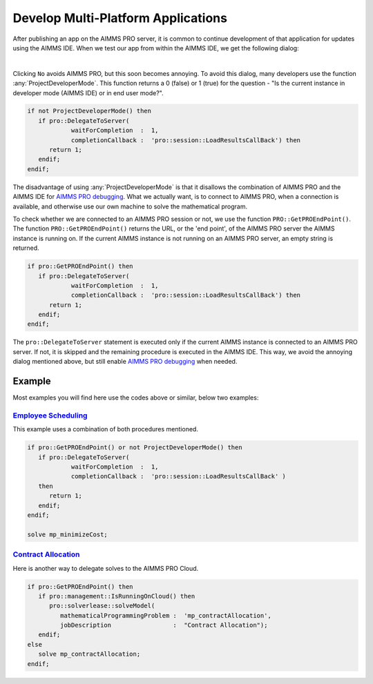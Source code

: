 Develop Multi-Platform Applications
====================================

.. meta::
   :description: Tips for developing flexible AIMMS applications for use on both AIMMS PRO and AIMMS IDE.
   :keywords: platform, pro


After publishing an app on the AIMMS PRO server, it is common to continue development of that application for updates using the AIMMS IDE. 
When we test our app from within the AIMMS IDE, we get the following dialog:

.. image:: images/useprosession.PNG
    :align: center

|

Clicking ``No`` avoids AIMMS PRO, but this soon becomes annoying. 
To avoid this dialog, many developers use the function :any:`ProjectDeveloperMode`. 
This function returns a 0 (false) or 1 (true) for the question - 
"Is the current instance in developer mode (AIMMS IDE) or in end user mode?".

.. code-block:: aimms

   if not ProjectDeveloperMode() then
      if pro::DelegateToServer( 
               waitForCompletion  :  1,
               completionCallback :  'pro::session::LoadResultsCallBack') then 
         return 1;
      endif;
   endif;

The disadvantage of using :any:`ProjectDeveloperMode` is that it disallows the combination of AIMMS PRO and the AIMMS IDE for `AIMMS PRO debugging <https://documentation.aimms.com/pro/debugging-pro.html>`_. 
What we actually want, is to connect to AIMMS PRO, when a connection is available, and otherwise use our own machine to solve the mathematical program.
 
To check whether we are connected to an AIMMS PRO session or not, we use the function ``PRO::GetPROEndPoint()``. 
The function ``PRO::GetPROEndPoint()`` returns the URL, or the 'end point', of the AIMMS PRO server the AIMMS instance is running on. 
If the current AIMMS instance is not running on an AIMMS PRO server, an empty string is returned.

.. code-block:: aimms

   if pro::GetPROEndPoint() then
      if pro::DelegateToServer( 
               waitForCompletion  :  1,
               completionCallback :  'pro::session::LoadResultsCallBack') then 
         return 1;
      endif;
   endif;

        
The ``pro::DelegateToServer`` statement is executed only if the current AIMMS instance is connected to an AIMMS PRO server. 
If not, it is skipped and the remaining procedure is executed in the AIMMS IDE. 
This way, we avoid the annoying dialog mentioned above, but still enable `AIMMS PRO debugging <https://documentation.aimms.com/pro/debugging-pro.html>`_ when needed.

Example
--------

Most examples you will find here use the codes above or similar, below two examples:

`Employee Scheduling <https://how-to.aimms.com/Articles/387/387-employee-scheduling.html>`_ 
~~~~~~~~~~~~~~~~~~~~~~~~~~~~~~~~~~~~~~~~~~~~~~~~~~~~~~~~~~~~~~~~~~~~~~~~~~~~~~~~~~~~~~~~~~~

This example uses a combination of both procedures mentioned. 

.. code-block:: aimms

   if pro::GetPROEndPoint() or not ProjectDeveloperMode() then
      if pro::DelegateToServer( 
               waitForCompletion  :  1,
               completionCallback :  'pro::session::LoadResultsCallBack' )
      then 
         return 1;
      endif;
   endif;

   solve mp_minimizeCost;

`Contract Allocation <https://how-to.aimms.com/Articles/383/383-contract-allocation.html>`_ 
~~~~~~~~~~~~~~~~~~~~~~~~~~~~~~~~~~~~~~~~~~~~~~~~~~~~~~~~~~~~~~~~~~~~~~~~~~~~~~~~~~~~~~~~~~~

Here is another way to delegate solves to the AIMMS PRO Cloud. 

.. code-block:: aimms

   if pro::GetPROEndPoint() then
      if pro::management::IsRunningOnCloud() then
         pro::solverlease::solveModel(
            mathematicalProgrammingProblem :  'mp_contractAllocation', 
            jobDescription                 :  "Contract Allocation");
      endif;
   else
      solve mp_contractAllocation;
   endif;

.. seealso::
   If you want to know how to keep the end user interface active while a solve procedure is in process. Please read  :doc:`../19/19-remove-veil`.



